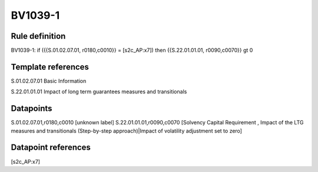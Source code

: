 ========
BV1039-1
========

Rule definition
---------------

BV1039-1: if ({{S.01.02.07.01, r0180,c0010}} = [s2c_AP:x7]) then {{S.22.01.01.01, r0090,c0070}} gt 0


Template references
-------------------

S.01.02.07.01 Basic Information

S.22.01.01.01 Impact of long term guarantees measures and transitionals


Datapoints
----------

S.01.02.07.01,r0180,c0010 [unknown label]
S.22.01.01.01,r0090,c0070 [Solvency Capital Requirement , Impact of the LTG measures and transitionals (Step-by-step approach)|Impact of volatility adjustment set to zero]



Datapoint references
--------------------

[s2c_AP:x7]